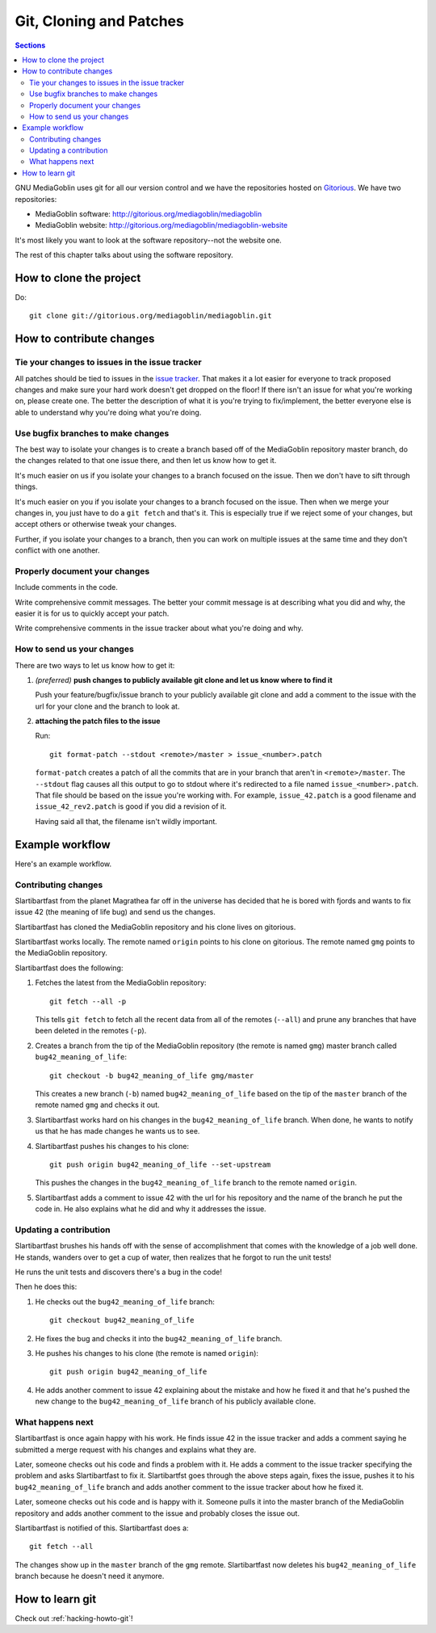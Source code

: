 ==========================
 Git, Cloning and Patches
==========================

.. contents:: Sections
   :local:


GNU MediaGoblin uses git for all our version control and we have the
repositories hosted on `Gitorious <http://gitorious.org/>`_.  We have
two repositories:

* MediaGoblin software: http://gitorious.org/mediagoblin/mediagoblin
* MediaGoblin website: http://gitorious.org/mediagoblin/mediagoblin-website

It's most likely you want to look at the software repository--not the
website one.

The rest of this chapter talks about using the software repository.


How to clone the project
========================

Do::

    git clone git://gitorious.org/mediagoblin/mediagoblin.git


How to contribute changes
=========================

Tie your changes to issues in the issue tracker
-----------------------------------------------

All patches should be tied to issues in the `issue tracker
<http://bugs.foocorp.net/projects/mediagoblin/issues>`_.  That makes
it a lot easier for everyone to track proposed changes and make sure
your hard work doesn't get dropped on the floor!  If there isn't an
issue for what you're working on, please create one.  The better the
description of what it is you're trying to fix/implement, the better
everyone else is able to understand why you're doing what you're
doing.


Use bugfix branches to make changes
-----------------------------------

The best way to isolate your changes is to create a branch based off
of the MediaGoblin repository master branch, do the changes related to
that one issue there, and then let us know how to get it.

It's much easier on us if you isolate your changes to a branch focused
on the issue.  Then we don't have to sift through things.

It's much easier on you if you isolate your changes to a branch
focused on the issue.  Then when we merge your changes in, you just
have to do a ``git fetch`` and that's it.  This is especially true if
we reject some of your changes, but accept others or otherwise tweak
your changes.

Further, if you isolate your changes to a branch, then you can work on
multiple issues at the same time and they don't conflict with one
another.


Properly document your changes
------------------------------

Include comments in the code.

Write comprehensive commit messages.  The better your commit message
is at describing what you did and why, the easier it is for us to
quickly accept your patch.

Write comprehensive comments in the issue tracker about what you're
doing and why.


How to send us your changes
---------------------------

There are two ways to let us know how to get it:

1. *(preferred)* **push changes to publicly available git clone and
   let us know where to find it**

   Push your feature/bugfix/issue branch to your publicly available
   git clone and add a comment to the issue with the url for your
   clone and the branch to look at.

2. **attaching the patch files to the issue**

   Run::

       git format-patch --stdout <remote>/master > issue_<number>.patch
       
   ``format-patch`` creates a patch of all the commits that are in
   your branch that aren't in ``<remote>/master``.  The ``--stdout``
   flag causes all this output to go to stdout where it's redirected
   to a file named ``issue_<number>.patch``.  That file should be
   based on the issue you're working with.  For example,
   ``issue_42.patch`` is a good filename and ``issue_42_rev2.patch``
   is good if you did a revision of it.

   Having said all that, the filename isn't wildly important.


Example workflow
================

Here's an example workflow.


Contributing changes
--------------------

Slartibartfast from the planet Magrathea far off in the universe has
decided that he is bored with fjords and wants to fix issue 42 (the
meaning of life bug) and send us the changes.

Slartibartfast has cloned the MediaGoblin repository and his clone
lives on gitorious.

Slartibartfast works locally.  The remote named ``origin`` points to
his clone on gitorious.  The remote named ``gmg`` points to the
MediaGoblin repository.

Slartibartfast does the following:

1. Fetches the latest from the MediaGoblin repository::

       git fetch --all -p

   This tells ``git fetch`` to fetch all the recent data from all of
   the remotes (``--all``) and prune any branches that have been
   deleted in the remotes (``-p``).

2. Creates a branch from the tip of the MediaGoblin repository (the
   remote is named ``gmg``) master branch called ``bug42_meaning_of_life``::

       git checkout -b bug42_meaning_of_life gmg/master

   This creates a new branch (``-b``) named ``bug42_meaning_of_life`` based
   on the tip of the ``master`` branch of the remote named ``gmg`` and checks
   it out.

3. Slartibartfast works hard on his changes in the ``bug42_meaning_of_life``
   branch.  When done, he wants to notify us that he has made changes
   he wants us to see.

4. Slartibartfast pushes his changes to his clone::

       git push origin bug42_meaning_of_life --set-upstream

   This pushes the changes in the ``bug42_meaning_of_life`` branch to the
   remote named ``origin``.

5. Slartibartfast adds a comment to issue 42 with the url for his
   repository and the name of the branch he put the code in.  He also
   explains what he did and why it addresses the issue.


Updating a contribution
-----------------------

Slartibartfast brushes his hands off with the sense of accomplishment
that comes with the knowledge of a job well done.  He stands, wanders
over to get a cup of water, then realizes that he forgot to run the
unit tests!

He runs the unit tests and discovers there's a bug in the code!

Then he does this:

1. He checks out the ``bug42_meaning_of_life`` branch::

       git checkout bug42_meaning_of_life

2. He fixes the bug and checks it into the ``bug42_meaning_of_life`` branch.

3. He pushes his changes to his clone (the remote is named ``origin``)::

       git push origin bug42_meaning_of_life

4. He adds another comment to issue 42 explaining about the mistake
   and how he fixed it and that he's pushed the new change to the
   ``bug42_meaning_of_life`` branch of his publicly available clone.


What happens next
-----------------

Slartibartfast is once again happy with his work.  He finds issue 42
in the issue tracker and adds a comment saying he submitted a merge
request with his changes and explains what they are.

Later, someone checks out his code and finds a problem with it.  He
adds a comment to the issue tracker specifying the problem and asks
Slartibartfast to fix it.  Slartibartfst goes through the above steps
again, fixes the issue, pushes it to his ``bug42_meaning_of_life`` branch and adds
another comment to the issue tracker about how he fixed it.

Later, someone checks out his code and is happy with it.  Someone
pulls it into the master branch of the MediaGoblin repository and adds
another comment to the issue and probably closes the issue out.

Slartibartfast is notified of this.  Slartibartfast does a::

   git fetch --all

The changes show up in the ``master`` branch of the ``gmg`` remote.
Slartibartfast now deletes his ``bug42_meaning_of_life`` branch
because he doesn't need it anymore.


How to learn git
================

Check out :ref:`hacking-howto-git`!
